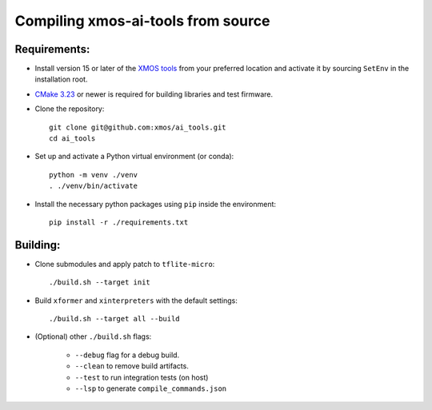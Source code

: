 Compiling xmos-ai-tools from source
======================

Requirements:
#############

* Install version 15 or later of the `XMOS tools <https://www.xmos.ai/software-tools/>`_ from your preferred location and activate it by sourcing ``SetEnv`` in the installation root.

* `CMake 3.23 <https://cmake.org/download/>`_ or newer is required for building libraries and test firmware.

* Clone the repository::

    git clone git@github.com:xmos/ai_tools.git
    cd ai_tools

* Set up and activate a Python virtual environment (or conda)::

    python -m venv ./venv
    . ./venv/bin/activate 

* Install the necessary python packages using ``pip``  inside the environment::

    pip install -r ./requirements.txt

Building:
#########

* Clone submodules and apply patch to ``tflite-micro``::

    ./build.sh --target init

* Build ``xformer`` and ``xinterpreters`` with the default settings::

    ./build.sh --target all --build

* (Optional) other ``./build.sh`` flags:

    * ``--debug`` flag for a debug build.
    * ``--clean`` to remove build artifacts.
    * ``--test`` to run integration tests (on host)
    * ``--lsp`` to generate ``compile_commands.json``

